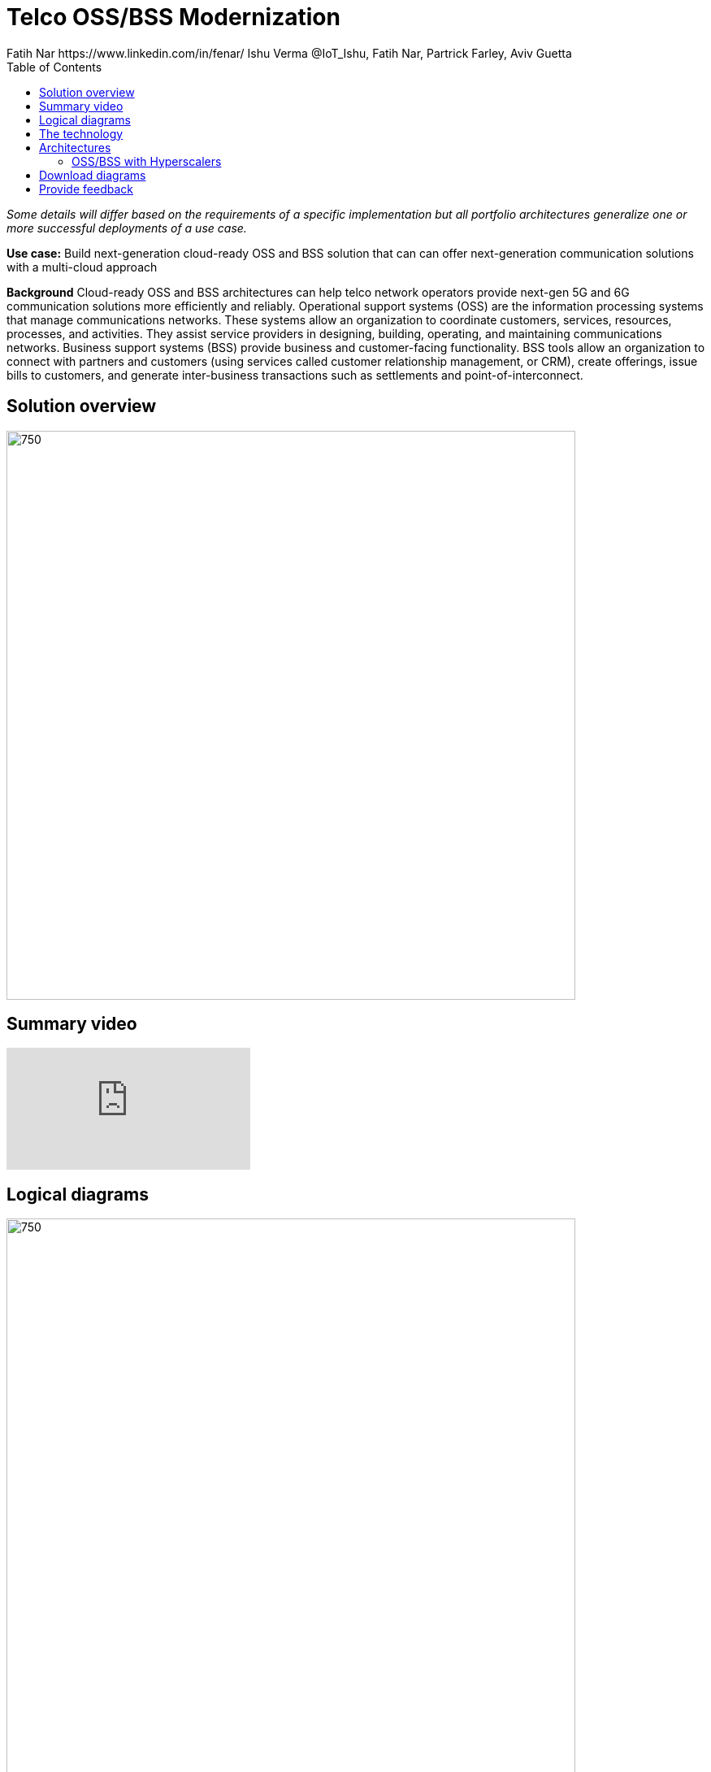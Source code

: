 = Telco OSS/BSS Modernization
Fatih Nar https://www.linkedin.com/in/fenar/  Ishu Verma  @IoT_Ishu, Fatih Nar, Partrick Farley, Aviv Guetta
:homepage: https://gitlab.com/osspa/portfolio-architecture-examples
:imagesdir: images
:icons: font
:source-highlighter: prettify
:description: 5G is the latest evolution of wireless mobile technology. It can deliver a number of services from the network edge
:Keywords: Telco OSS/BSS, 5G, OpenShift, Ansible, Hybrid Cloud, Linux, Automation, GitOps, Hyperscalers
:toc: left
:toclevels: 5

_Some details will differ based on the requirements of a specific implementation but all portfolio architectures generalize one or more successful deployments of a use case._

*Use case:* Build next-generation cloud-ready OSS and BSS solution that can can offer next-generation communication solutions with a multi-cloud approach

*Background* Cloud-ready OSS and BSS architectures can help telco network operators provide next-gen 5G and 6G communication solutions more efficiently and reliably.
Operational support systems (OSS) are the information processing systems that manage communications networks. These systems allow an organization to coordinate customers, services, resources, processes, and activities. They assist service providers in designing, building, operating, and maintaining communications networks.
Business support systems (BSS) provide business and customer-facing functionality. BSS tools allow an organization to connect with partners and customers (using services called customer relationship management, or CRM), create offerings, issue bills to customers, and generate inter-business transactions such as settlements and point-of-interconnect.

== Solution overview
--
image:https://gitlab.com/osspa/portfolio-architecture-examples/-/raw/main/images/intro-marketectures/telco-oss-bss-marketing-slide.png[750,700]
--

== Summary video
video::rKSzodsad2k[youtube]


== Logical diagrams

--
image:https://gitlab.com/osspa/portfolio-architecture-examples/-/raw/main/images/logical-diagrams/telco-oss-bss-ld.png[750, 700]
--

== The technology
The following technology was chosen for this solution:

====
https://www.redhat.com/en/technologies/cloud-computing/openshift/try-it?intcmp=7013a00000318EWAAY[*Red Hat OpenShift*] is an enterprise-ready Kubernetes container platform built for an open hybrid cloud strategy.
OpenShift enables OSS/BSS by supporting functionalities and operational features like automated deployment, intelligent
workload placement, dynamic scaling, hitless upgrades, and self healing.

https://www.redhat.com/en/technologies/management/ansible?intcmp=7013a00000318EWAAY[*Red Hat Ansible Automation Platform*] is a foundation for building and operating automation across an organization.
The platform includes all the tools needed to implement enterprise-wide automation. It enables cluster and network
operations administrators to automate deployment of functional components across hybrid cloud.

https://www.redhat.com/en/technologies/management/advanced-cluster-management?intcmp=7013a00000318EWAAY[*Red Hat Advanced Cluster Management*] for Kubernetes controls clusters and applications from a single console, with
built-in security policies. Extend the value of Red Hat OpenShift by deploying apps, managing multiple clusters, and
enforcing policies across multiple clusters at scale.

https://www.redhat.com/en/technologies/cloud-computing/openshift-data-foundation?intcmp=7013a00000318EWAAY[*Red Hat OpenShift Data Foundations*] is software-defined storage for containers. Engineered as the data and storage
services platform for Red Hat OpenShift, Red Hat OpenShift Data Foundation helps teams develop and deploy applications
quickly and efficiently across clouds. Its used for persistent storage across  clusters across hybrid cloud.
====

The OSS and BSS portfolio architecture is based the following design principles:

*Layered solution*: The solution separates OSS and BSS applications from a common platform (enterprise-grade Kubernetes-based application platform) and infrastructure (on-premises private cloud and hyperscalers). This approach captures OSS/BSS value within the application layer enriched by the platform and powered by infrastructure.

*Break down and build up*: OSS/BSS functions are implemented in an atomic fashion (such as fault management, performance management, alert management, and accounting) so that enriched and more complex value-added services can be built using these as constructs (such as service assurance, revenue assurance, mediation, and AI/ML-driven operations).

*Self-organized autonomous systems*: Self-aware and self-scaling complete OSS/BSS solutions, from infrastructure to platform to OSS/BSS application set, are integral to the design.


== Architectures

=== OSS/BSS with Hyperscalers
--
image:https://gitlab.com/osspa/portfolio-architecture-examples/-/raw/main/images/schematic-diagrams/telco-oss-bss-sa-sd.png[750, 700]
--


*Layered solution*
This solution recommends creating an abstracted, layered approach based on these application-set placement locations:
Core: This is where the OSS/BSS solution core is deployed, leveraging on-demand high availability with a low-cost cloud multiregion, multizone infrastructure. The network fabric design part of the solution blueprint is architected to avoid well-known networking drawbacks (such as latency or replication durations). Using integrated cloud-native networking constructs and facilities (for example, unicast IPs, geoload balancers), the solution delivers the best experience with on-demand autoscaling when and where needed.
Edge: This layer covers OSS/BSS solution extensions (such as element management systems [EMS], distributed API gateways, or data ingest proxies), benefiting from hyperscaler edge (local zones) as a proximity-based availability and nearby bursting option.
Far edge: This layer operates on ingress data and interacts with the 5G/OSS/BSS solution core and on-premises low-latency solutions. This is where applications, probes, and agents are located, such as xAPPs (software tools used by the RAN intelligent controller, or RIC, to manage network functions in real time) and rAPPs (which manage non-real-time events within the RIC).
Device edge: Similar to the far edge layer, this layer deals with interaction and interworking with edge components, including Internet of Things (IoT) devices, manufacturing facilities, and other network subscribers, ingressing data from these devices towards the OSS/BSS core.

*Break down and build-up*
To address the challenges with distributed and complex OSS/BSS solutions, we have applied some of the best practices from 5G core deployments and operations (distributed microservices with higher levels of automation and standards guidance). The result is a consistent model across different layers of an end-to-end 5G solution.
Within the 5G solution, each OSS and BSS microservice can either be integrated with a 5G core service over Kubernetes service exposure or implement an abstraction layer via an element management system (EMS, shown in Figure 4) and perform functional and logical breakdown underneath. Such an abstraction layer reduces integration points and network traffic complexity for OSS and BSS deployment and management and enables a single data governance point.

*Self-organized autonomous systems*
As organizations deploy more applications across multiple clouds, new operational and business challenges arise.
GitOps helps manage such complex operational scenarios. GitOps is a means of accelerating and simplifying application deployments, infrastructure management, and overall operations tasks using Git version control as your system's "source of truth" and using Git pull requests to manage, automate, and track changes.
Abilities like multicluster management, end-to-end secure software pipelines, and extendable automation platforms provide a solid foundation for applying GitOps-style workflows to various use cases within the OSS/BSS service provider application framework. Using Git-based business operations, you can declaratively manage supply chain security, cluster lifecycle management and compliance, policy management, application delivery on edge, AI/ML workload through MLOps, and more.




== Download diagrams
View and download all of the diagrams above in our open source tooling site.
--
https://www.redhat.com/architect/portfolio/tool/index.html?#gitlab.com/osspa/portfolio-architecture-examples/-/raw/main/diagrams/telco-oss-bss.drawio[[Open Diagrams]]
--

== Provide feedback
You can offer to help correct or enhance this architecture by filing an https://gitlab.com/osspa/portfolio-architecture-examples/-/blob/main/telco-oss-bss.adoc[issue or submitting a merge request against this Portfolio Architecture product in our GitLab repositories].
